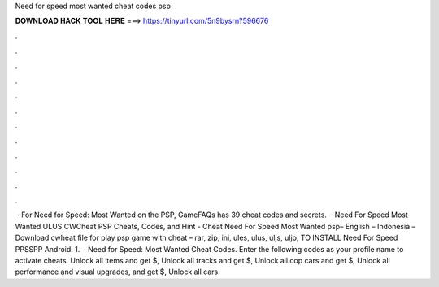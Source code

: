 Need for speed most wanted cheat codes psp

𝐃𝐎𝐖𝐍𝐋𝐎𝐀𝐃 𝐇𝐀𝐂𝐊 𝐓𝐎𝐎𝐋 𝐇𝐄𝐑𝐄 ===> https://tinyurl.com/5n9bysrn?596676

.

.

.

.

.

.

.

.

.

.

.

.

 · For Need for Speed: Most Wanted on the PSP, GameFAQs has 39 cheat codes and secrets.  · Need For Speed Most Wanted ULUS CWCheat PSP Cheats, Codes, and Hint - Cheat Need For Speed Most Wanted psp– English – Indonesia – Download cwheat file for play psp game with cheat – rar, zip, ini, ules, ulus, uljs, uljp,  TO INSTALL Need For Speed PPSSPP Android: 1.  · Need for Speed: Most Wanted Cheat Codes. Enter the following codes as your profile name to activate cheats. Unlock all items and get $, Unlock all tracks and get $, Unlock all cop cars and get $, Unlock all performance and visual upgrades, and get $, Unlock all cars.